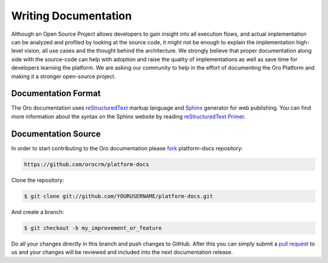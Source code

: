 Writing Documentation
=====================

Although an Open Source Project allows developers to gain insight into all execution flows, and actual implementation
can be analyzed and profiled by looking at the source code, it might not be enough to explain the implementation high-level
vision, all use cases and the thought behind the architecture. We strongly believe that proper documentation along side
with the source-code can help with adoption and raise the quality of implementations as well as save time for developers
learning the platform. We are asking our community to help in the effort of documenting the Oro Platform and making it a
stronger open-source project.


Documentation Format
--------------------

The Oro documentation uses `reStructuredText`_ markup language and `Sphinx`_ generator for web publishing.
You can find more information about the syntax on the Sphinx website by reading `reStructuredText Primer`_.

Documentation Source
--------------------

In order to start contributing to the Oro documentation please `fork`_ platform-docs repository:

.. code-block:: text

    https://github.com/orocrm/platform-docs

Clone the repository:

.. code-block:: bash

    $ git clone git://github.com/YOURUSERNAME/platform-docs.git

And create a branch:

.. code-block:: bash

    $ git checkout -b my_improvement_or_feature

Do all your changes directly in this branch and push changes to GitHub. After
this you can simply submit a `pull request`_  to us and your changes will
be reviewed and included into the next documentation release.

.. _reStructuredText:        http://docutils.sourceforge.net/rst.html
.. _Sphinx:                  http://sphinx-doc.org/
.. _reStructuredText Primer: http://sphinx-doc.org/rest.html
.. _`fork`:                  https://help.github.com/articles/fork-a-repo
.. _`pull request`:          https://help.github.com/articles/using-pull-requests
